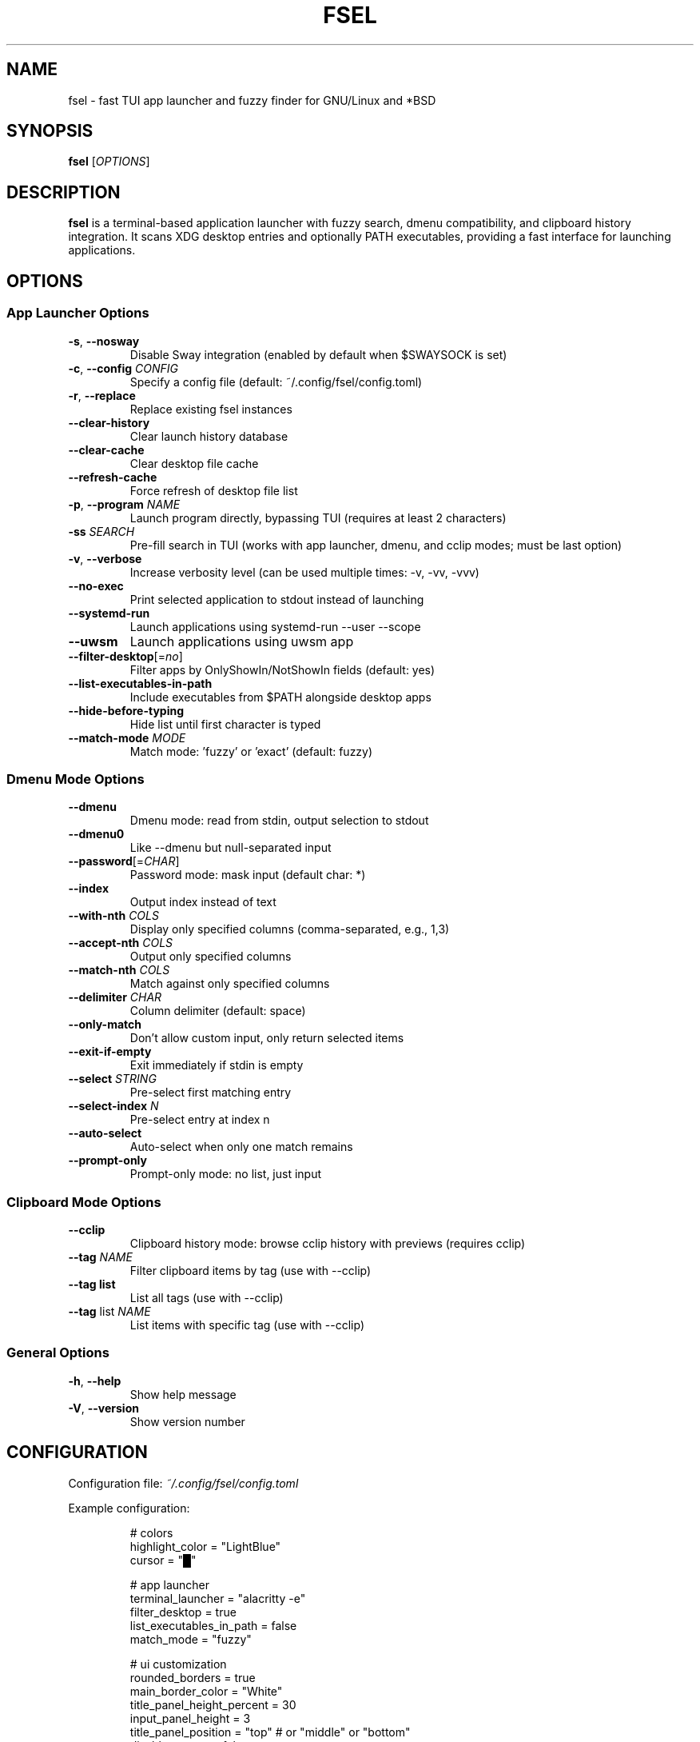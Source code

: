 .TH FSEL 1 "2025-01-12" "2.0.0-seedclay" "User Commands"
.SH NAME
fsel \- fast TUI app launcher and fuzzy finder for GNU/Linux and *BSD
.SH SYNOPSIS
.B fsel
[\fIOPTIONS\fR]
.SH DESCRIPTION
.B fsel
is a terminal-based application launcher with fuzzy search, dmenu compatibility, and clipboard history integration. It scans XDG desktop entries and optionally PATH executables, providing a fast interface for launching applications.
.SH OPTIONS
.SS "App Launcher Options"
.TP
.BR \-s ", " \-\-nosway
Disable Sway integration (enabled by default when $SWAYSOCK is set)
.TP
.BR \-c ", " \-\-config " " \fICONFIG\fR
Specify a config file (default: ~/.config/fsel/config.toml)
.TP
.BR \-r ", " \-\-replace
Replace existing fsel instances
.TP
.B \-\-clear-history
Clear launch history database
.TP
.B \-\-clear-cache
Clear desktop file cache
.TP
.B \-\-refresh-cache
Force refresh of desktop file list
.TP
.BR \-p ", " \-\-program " " \fINAME\fR
Launch program directly, bypassing TUI (requires at least 2 characters)
.TP
.BR \-ss " " \fISEARCH\fR
Pre-fill search in TUI (works with app launcher, dmenu, and cclip modes; must be last option)
.TP
.BR \-v ", " \-\-verbose
Increase verbosity level (can be used multiple times: -v, -vv, -vvv)
.TP
.B \-\-no-exec
Print selected application to stdout instead of launching
.TP
.B \-\-systemd-run
Launch applications using systemd-run --user --scope
.TP
.B \-\-uwsm
Launch applications using uwsm app
.TP
.BR \-\-filter-desktop [=\fIno\fR]
Filter apps by OnlyShowIn/NotShowIn fields (default: yes)
.TP
.B \-\-list-executables-in-path
Include executables from $PATH alongside desktop apps
.TP
.B \-\-hide-before-typing
Hide list until first character is typed
.TP
.BR \-\-match-mode " " \fIMODE\fR
Match mode: 'fuzzy' or 'exact' (default: fuzzy)
.SS "Dmenu Mode Options"
.TP
.B \-\-dmenu
Dmenu mode: read from stdin, output selection to stdout
.TP
.B \-\-dmenu0
Like --dmenu but null-separated input
.TP
.BR \-\-password [=\fICHAR\fR]
Password mode: mask input (default char: *)
.TP
.B \-\-index
Output index instead of text
.TP
.BR \-\-with-nth " " \fICOLS\fR
Display only specified columns (comma-separated, e.g., 1,3)
.TP
.BR \-\-accept-nth " " \fICOLS\fR
Output only specified columns
.TP
.BR \-\-match-nth " " \fICOLS\fR
Match against only specified columns
.TP
.BR \-\-delimiter " " \fICHAR\fR
Column delimiter (default: space)
.TP
.B \-\-only-match
Don't allow custom input, only return selected items
.TP
.B \-\-exit-if-empty
Exit immediately if stdin is empty
.TP
.BR \-\-select " " \fISTRING\fR
Pre-select first matching entry
.TP
.BR \-\-select-index " " \fIN\fR
Pre-select entry at index n
.TP
.B \-\-auto-select
Auto-select when only one match remains
.TP
.B \-\-prompt-only
Prompt-only mode: no list, just input
.SS "Clipboard Mode Options"
.TP
.B \-\-cclip
Clipboard history mode: browse cclip history with previews (requires cclip)
.TP
.BR \-\-tag " " \fINAME\fR
Filter clipboard items by tag (use with --cclip)
.TP
.B \-\-tag list
List all tags (use with --cclip)
.TP
.BR \-\-tag " list " \fINAME\fR
List items with specific tag (use with --cclip)
.SS "General Options"
.TP
.BR \-h ", " \-\-help
Show help message
.TP
.BR \-V ", " \-\-version
Show version number
.SH CONFIGURATION
Configuration file: \fI~/.config/fsel/config.toml\fR
.PP
Example configuration:
.PP
.nf
.RS
# colors
highlight_color = "LightBlue"
cursor = "█"

# app launcher
terminal_launcher = "alacritty -e"
filter_desktop = true
list_executables_in_path = false
match_mode = "fuzzy"

# ui customization
rounded_borders = true
main_border_color = "White"
title_panel_height_percent = 30
input_panel_height = 3
title_panel_position = "top"  # or "middle" or "bottom"
disable_mouse = false

# pin system
pin_icon = "📌"
pin_color = "rgb(255,165,0)"

# keybinds (see keybinds.toml for full customization)
.RE
.fi
.PP
See the example config file and keybinds.toml for all available options.
.SH KEYBOARD SHORTCUTS
.SS "Navigation"
.TP
.BR "↑/↓" " or " "Ctrl-P/Ctrl-N"
Navigate up/down
.TP
.BR "←/→"
Jump to top/bottom of list
.TP
.BR "Enter" " or " "Ctrl-Y"
Launch selected application
.TP
.BR "Ctrl-Space"
Toggle pin/favorite for selected app (pinned apps appear first in search)
.TP
.BR "Esc" " or " "Ctrl-Q" " or " "Ctrl-C"
Exit
.TP
.B Backspace
Remove characters from search
.TP
.BR "Ctrl-I"
(Cclip mode only) Open fullscreen image viewer for selected clipboard item
.TP
.BR "Ctrl-T"
(Cclip mode only) Tag selected clipboard item
.SS "Mouse Support"
.TP
.B Hover
Select application
.TP
.B Click
Launch application
.TP
.B Scroll
Navigate list
.PP
All keybinds can be customized via \fI~/.config/fsel/keybinds.toml\fR. See the example keybinds.toml file for configuration options.
.SH LAUNCH METHODS
.TP
.B Default
Standard execution
.TP
.B Sway Integration
Automatically enabled when $SWAYSOCK is set. Uses \fBswaymsg exec\fR to launch applications in the current workspace.
.TP
.B systemd-run
Launch applications in isolated systemd user scopes with \fB--systemd-run\fR flag.
.TP
.B uwsm
Launch applications through Universal Wayland Session Manager with \fB--uwsm\fR flag.
.SH EXAMPLES
.SS "Basic Usage"
.TP
Launch fsel interactively:
.nf
.RS
fsel
.RE
.fi
.SS "Direct Launch"
.TP
Launch Firefox directly without TUI:
.nf
.RS
fsel -p firefox
.RE
.fi
.TP
Launch first match for "terminal":
.nf
.RS
fsel -p term
.RE
.fi
.SS "Pre-filled Search"
.TP
Open TUI with "firefox" already searched:
.nf
.RS
fsel -ss firefox
.RE
.fi
.TP
Pre-fill search in dmenu mode:
.nf
.RS
echo -e "firefox\\nchrome\\nfirefox-dev" | fsel --dmenu -ss fire
.RE
.fi
.TP
Pre-fill search in cclip mode:
.nf
.RS
fsel --cclip -ss image
.RE
.fi
.SS "Dmenu Mode"
.TP
Basic dmenu replacement:
.nf
.RS
echo -e "Option 1\\nOption 2\\nOption 3" | fsel --dmenu
.RE
.fi
.TP
Process killer:
.nf
.RS
ps aux | fsel --dmenu --with-nth 2,11 --accept-nth 2 | xargs kill
.RE
.fi
.TP
Git branch switcher:
.nf
.RS
git branch | fsel --dmenu | xargs git checkout
.RE
.fi
.SS "Clipboard History"
.TP
Browse clipboard history (requires cclip):
.nf
.RS
fsel --cclip
.RE
.fi
.TP
Tag clipboard item (press Ctrl-T in cclip mode):
.nf
.RS
# Prompts for: tag name, color (optional), emoji (optional)
# Tags appear as [tagname] prefix in list
.RE
.fi
.TP
Filter by tag:
.nf
.RS
fsel --cclip --tag prompt
.RE
.fi
.TP
List all tags:
.nf
.RS
fsel --cclip --tag list
fsel --cclip --tag list prompt -vv  # verbose shows items
.RE
.fi
.SH ENVIRONMENT
.TP
.B SWAYSOCK
If set, enables Sway integration automatically
.TP
.B XDG_DATA_HOME
User data directory (default: ~/.local/share)
.TP
.B XDG_DATA_DIRS
System data directories (default: /usr/local/share:/usr/share)
.TP
.B XDG_CURRENT_DESKTOP
Used for desktop environment filtering
.TP
.B WAYLAND_DISPLAY
Used to detect Wayland vs X11 for clipboard operations
.SH FILES
.TP
.I ~/.config/fsel/config.toml
User configuration file
.TP
.I ~/.config/fsel/keybinds.toml
Keybind customization file
.TP
.I ~/.local/share/fsel/hist_db.redb
Launch history and pinned apps database (redb format)
.TP
.I ~/.local/share/fsel/lock
Lock file for single instance
.TP
.I /usr/share/applications/*.desktop
System desktop entries
.TP
.I ~/.local/share/applications/*.desktop
User desktop entries
.SH EXIT STATUS
.TP
.B 0
Success
.TP
.B 1
Error occurred
.SH BUGS
Report bugs to: https://github.com/Mjoyufull/fsel/issues
.SH AUTHOR
Mjoyufull <https://github.com/Mjoyufull>
.PP
Original fsel by Namkhai B.
.SH SEE ALSO
.BR dmenu (1),
.BR rofi (1),
.BR cclip (1),
.BR swaymsg (1)
.PP
Project homepage: https://github.com/Mjoyufull/fsel
